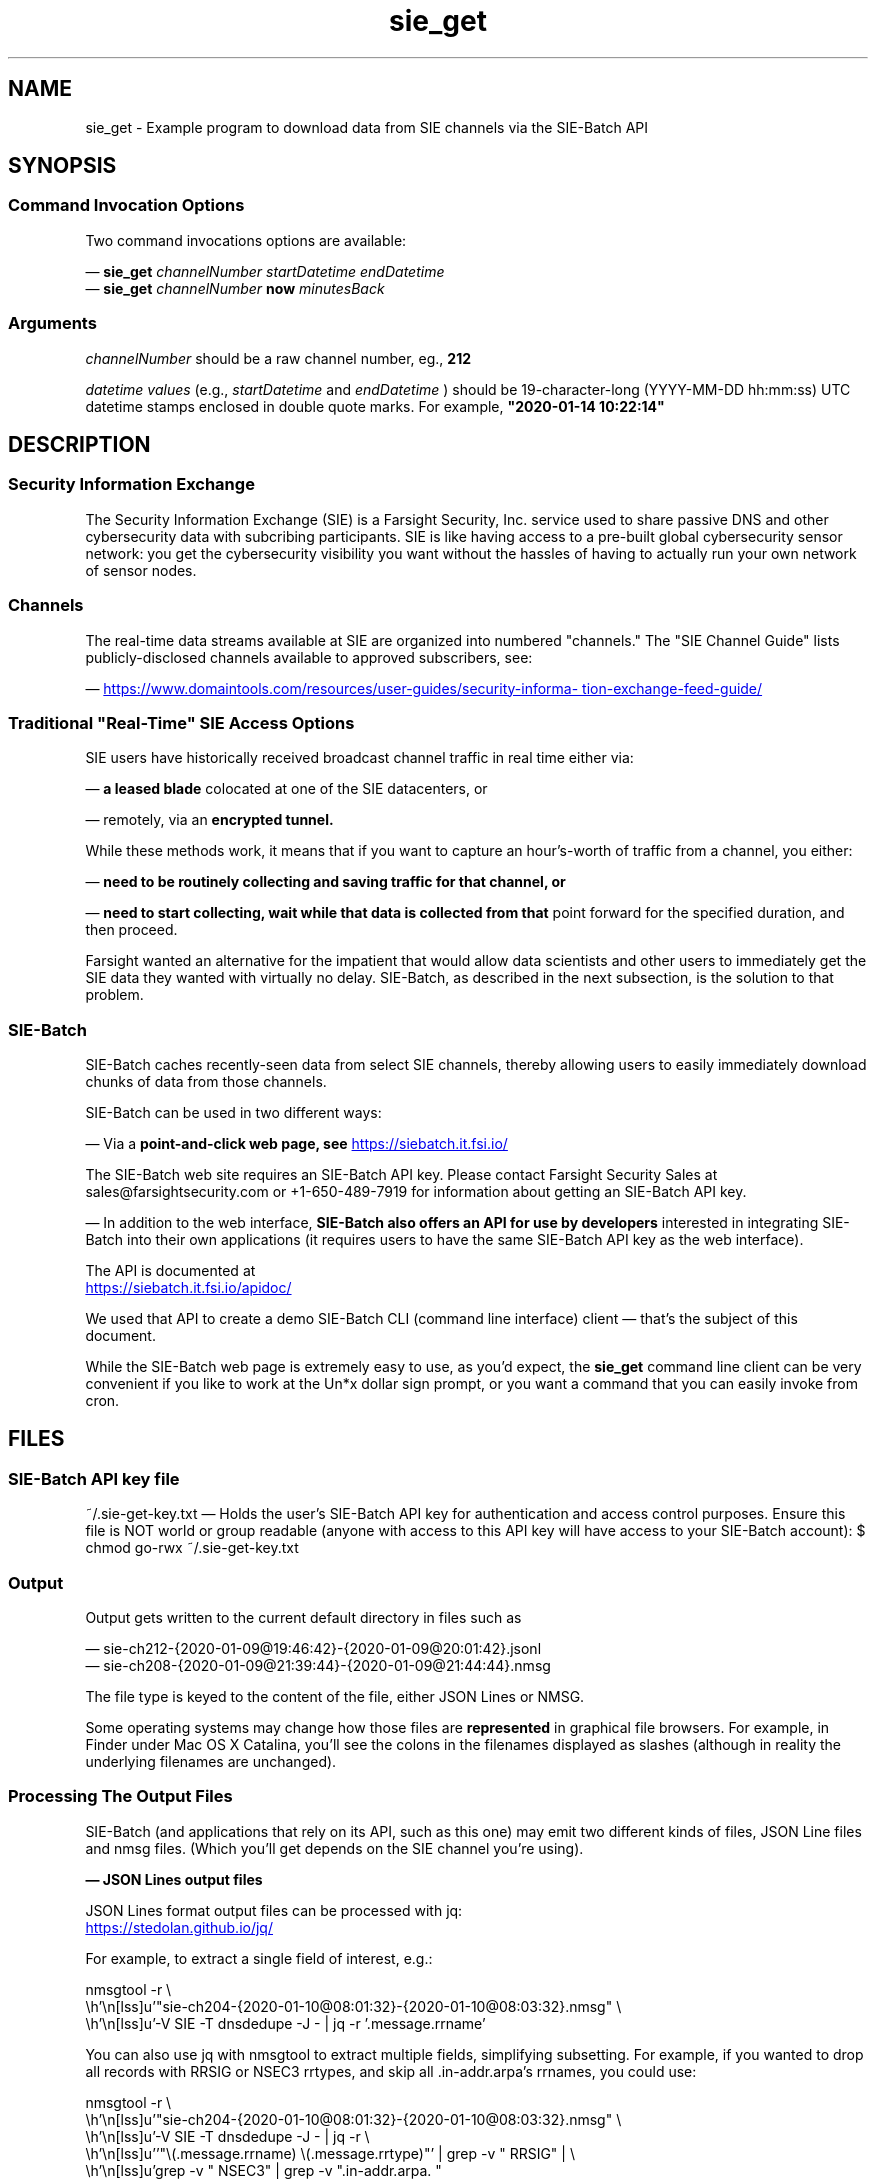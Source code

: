 .TH sie_get 1
.SH NAME
sie_get \- Example program to download data from SIE channels via the SIE-Batch API
.SH SYNOPSIS
.SS Command Invocation Options
Two command invocations options are available:

\(em
.B sie_get
.I channelNumber startDatetime endDatetime
.br
\(em
.B sie_get
.I channelNumber
.B now
.I minutesBack
.SS Arguments
.I channelNumber
should be a raw channel number, eg., 
.B 212

.I datetime values
(e.g.,
.I startDatetime 
and 
.I endDatetime 
) should be 19-character-long (YYYY-MM-DD hh:mm:ss) UTC datetime stamps 
enclosed in double quote marks.  For example,  
.B \(dq2020-01-14 10:22:14\(dq
.SH DESCRIPTION
.SS Security Information Exchange
The Security Information Exchange (SIE) is a Farsight Security, Inc. service
used to share passive DNS and other cybersecurity data with subcribing
participants. SIE is like having access to a pre-built global cybersecurity 
sensor network: you get the cybersecurity visibility you want without
the hassles of having to actually run your own network of sensor nodes.
.SS Channels
The real-time data streams available at SIE are organized into numbered 
"channels." The \(dqSIE Channel Guide\(dq lists publicly-disclosed channels 
available to approved subscribers, see:
.P
\(em
.UR https://www.domaintools.com/resources/user-guides/security-information-exchange-feed-guide/
https://www.domaintools.com/resources/user-guides/security-information-exchange-feed-guide/
.UE
.SS Traditional \(dqReal-Time\(dq SIE Access Options
SIE users have historically received broadcast channel traffic in real time 
either via:

\(em 
.B a leased blade
colocated at one of the SIE datacenters, or 

\(em 
remotely, via an 
.B encrypted tunnel.

While these methods work, it means that if you want to capture an 
hour's-worth of traffic from a channel, you either:

\(em
.B need to be routinely collecting and saving traffic for that channel, or

\(em
.B need to start collecting, wait while that data is collected from that
point forward for the specified duration, and then proceed. 

Farsight wanted an alternative for the impatient that would allow data 
scientists and other users to immediately get the SIE data they wanted 
with virtually no delay.  SIE-Batch, as described in the next subsection, 
is the solution to that problem.
.SS SIE-Batch
SIE-Batch caches recently-seen data from select SIE channels, 
thereby allowing users to easily immediately download chunks of data 
from those channels.

SIE-Batch can be used in two different ways:

\(em Via a 
.B point-and-click web page, see
.UR https://siebatch.it.fsi.io/ 
https://siebatch.it.fsi.io/ 
.UE

The SIE-Batch web site requires an SIE-Batch API key. Please contact
Farsight Security Sales at sales@farsightsecurity.com or +1-650-489-7919
for information about getting an SIE-Batch API key.

\(em In addition to the web interface, 
.B SIE-Batch also offers an API for use by developers 
interested in integrating SIE-Batch into their own 
applications (it requires users to have the same SIE-Batch API key as 
the web interface). 

The API is documented at

.UR https://siebatch.it.fsi.io/apidoc/
https://siebatch.it.fsi.io/apidoc/
.UE

We used that API to create a demo SIE-Batch CLI (command line interface) 
client \(em that's the subject of this document.

While the SIE-Batch web page is extremely easy to use, as you'd expect, the 
.B sie_get 
command line client can be very convenient if you like to work at the Un*x 
dollar sign prompt, or you want a command that you can easily invoke 
from cron.
.SH FILES
.SS SIE-Batch API key file
~/.sie-get-key.txt 
\(em Holds the user's SIE-Batch API key for 
authentication and access control purposes. Ensure this file is NOT
world or group readable (anyone with access to this API key
will have access to your SIE-Batch account): $ chmod go-rwx ~/.sie-get-key.txt
.SS Output
Output gets written to the current default directory in files such as

.nf
\(em sie-ch212-{2020-01-09@19:46:42}-{2020-01-09@20:01:42}.jsonl
\(em sie-ch208-{2020-01-09@21:39:44}-{2020-01-09@21:44:44}.nmsg
.fi

The file type is keyed to the content of the file, either JSON Lines or NMSG.

Some operating systems may change how those files are 
.B represented
in graphical file browsers. For example, in Finder under Mac OS X 
Catalina, you'll see the colons in the filenames displayed as slashes 
(although in reality the underlying filenames are unchanged).
.SS Processing The Output Files
SIE-Batch (and applications that rely on its API, such as this one)
may emit two different kinds of files, JSON Line files and nmsg files.
(Which you'll get depends on the SIE channel you're using).

.B \(em JSON Lines output files 

JSON Lines format output files can be processed with jq:

.UR https://stedolan.github.io/jq/
https://stedolan.github.io/jq/
.UE

For example, to extract a single field of interest, e.g.:

.nf
.eo
nmsgtool -r \
 "sie-ch204-{2020-01-10@08:01:32}-{2020-01-10@08:03:32}.nmsg" \
  -V SIE -T dnsdedupe -J - | jq -r '.message.rrname'
.ec
.fi

You can also use jq with nmsgtool to extract multiple fields, 
simplifying subsetting. For example, if you wanted to drop all 
records with RRSIG or NSEC3 rrtypes, and skip all .in-addr.arpa's 
rrnames, you could use:

.nf
.eo
nmsgtool -r \
 "sie-ch204-{2020-01-10@08:01:32}-{2020-01-10@08:03:32}.nmsg" \
 -V SIE -T dnsdedupe -J - | jq -r \
 '"\(.message.rrname) \(.message.rrtype)"' | grep -v " RRSIG" | \
 grep -v " NSEC3" | grep -v ".in-addr.arpa. "
.ec
.fi

.B \(em nmsg format output files

nmsg format output files from SIE-Batch can be read using nmsgtool:

.UR https://github.com/farsightsec/nmsg 
https://github.com/farsightsec/nmsg 
.UE

For example, assume we've grabbed two minutes of Ch204, and that 
output's in:

.nf
.eo
sie-ch204-{2020-01-10@08:01:32}-{2020-01-10@08:03:32}.nmsg
.ec
.fi

To turn that nmsg data into human-readable presentation format:

.nf
.eo
nmsgtool -r \
 "sie-ch204-{2020-01-10@08:01:32}-{2020-01-10@08:03:32}.nmsg" \
 -V SIE -T dnsdedupe > somefilename.txt
.ec
.fi

Turn that nmsg data into JSON Lines format:

.nf
.eo
nmsgtool -r \
 "sie-ch204-{2020-01-10@08:01:32}-{2020-01-10@08:03:32}.nmsg" \
 -V SIE -T dnsdedupe -J - > somefilename.jsonl
.ec
.fi
